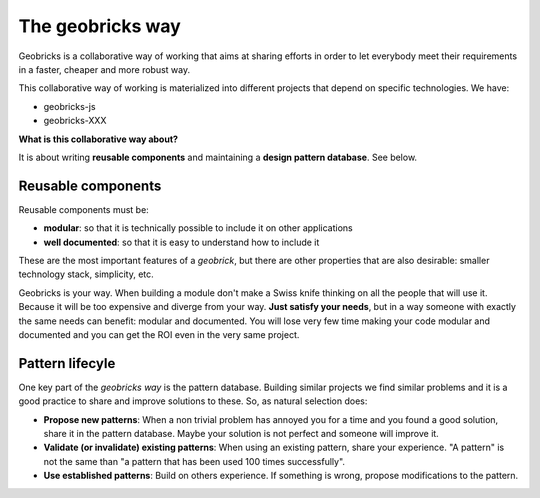 The geobricks way
==================

Geobricks is a collaborative way of working that aims at sharing efforts in order to let everybody meet their requirements in a faster, cheaper and more robust way.

This collaborative way of working is materialized into different projects that depend on specific technologies. We have:

- geobricks-js
- geobricks-XXX

**What is this collaborative way about?**

It is about writing **reusable components** and maintaining a **design pattern database**. See below.

Reusable components
-------------------

Reusable components must be:

* **modular**: so that it is technically possible to include it on other applications
* **well documented**: so that it is easy to understand how to include it 

These are the most important features of a *geobrick*, but there are other properties that are also desirable: smaller technology stack, simplicity, etc.

Geobricks is your way. When building a module don't make a Swiss knife thinking on all the people that will use it. Because it will be too expensive and diverge from your way. **Just satisfy your needs**, but in a way someone with exactly the same needs can benefit: modular and documented. You will lose very few time making your code modular and documented and you can get the ROI even in the very same project.

Pattern lifecyle
----------------

One key part of the *geobricks way* is the pattern database. Building similar projects we find similar problems and it is a good practice to share and improve solutions to these. So, as natural selection does:

* **Propose new patterns**: When a non trivial problem has annoyed you for a time and you found a good solution, share it in the pattern database. Maybe your solution is not perfect and someone will improve it.
* **Validate (or invalidate) existing patterns**: When using an existing pattern, share your experience. "A pattern" is not the same than "a pattern that has been used 100 times successfully". 
* **Use established patterns**: Build on others experience. If something is wrong, propose modifications to the pattern. 






